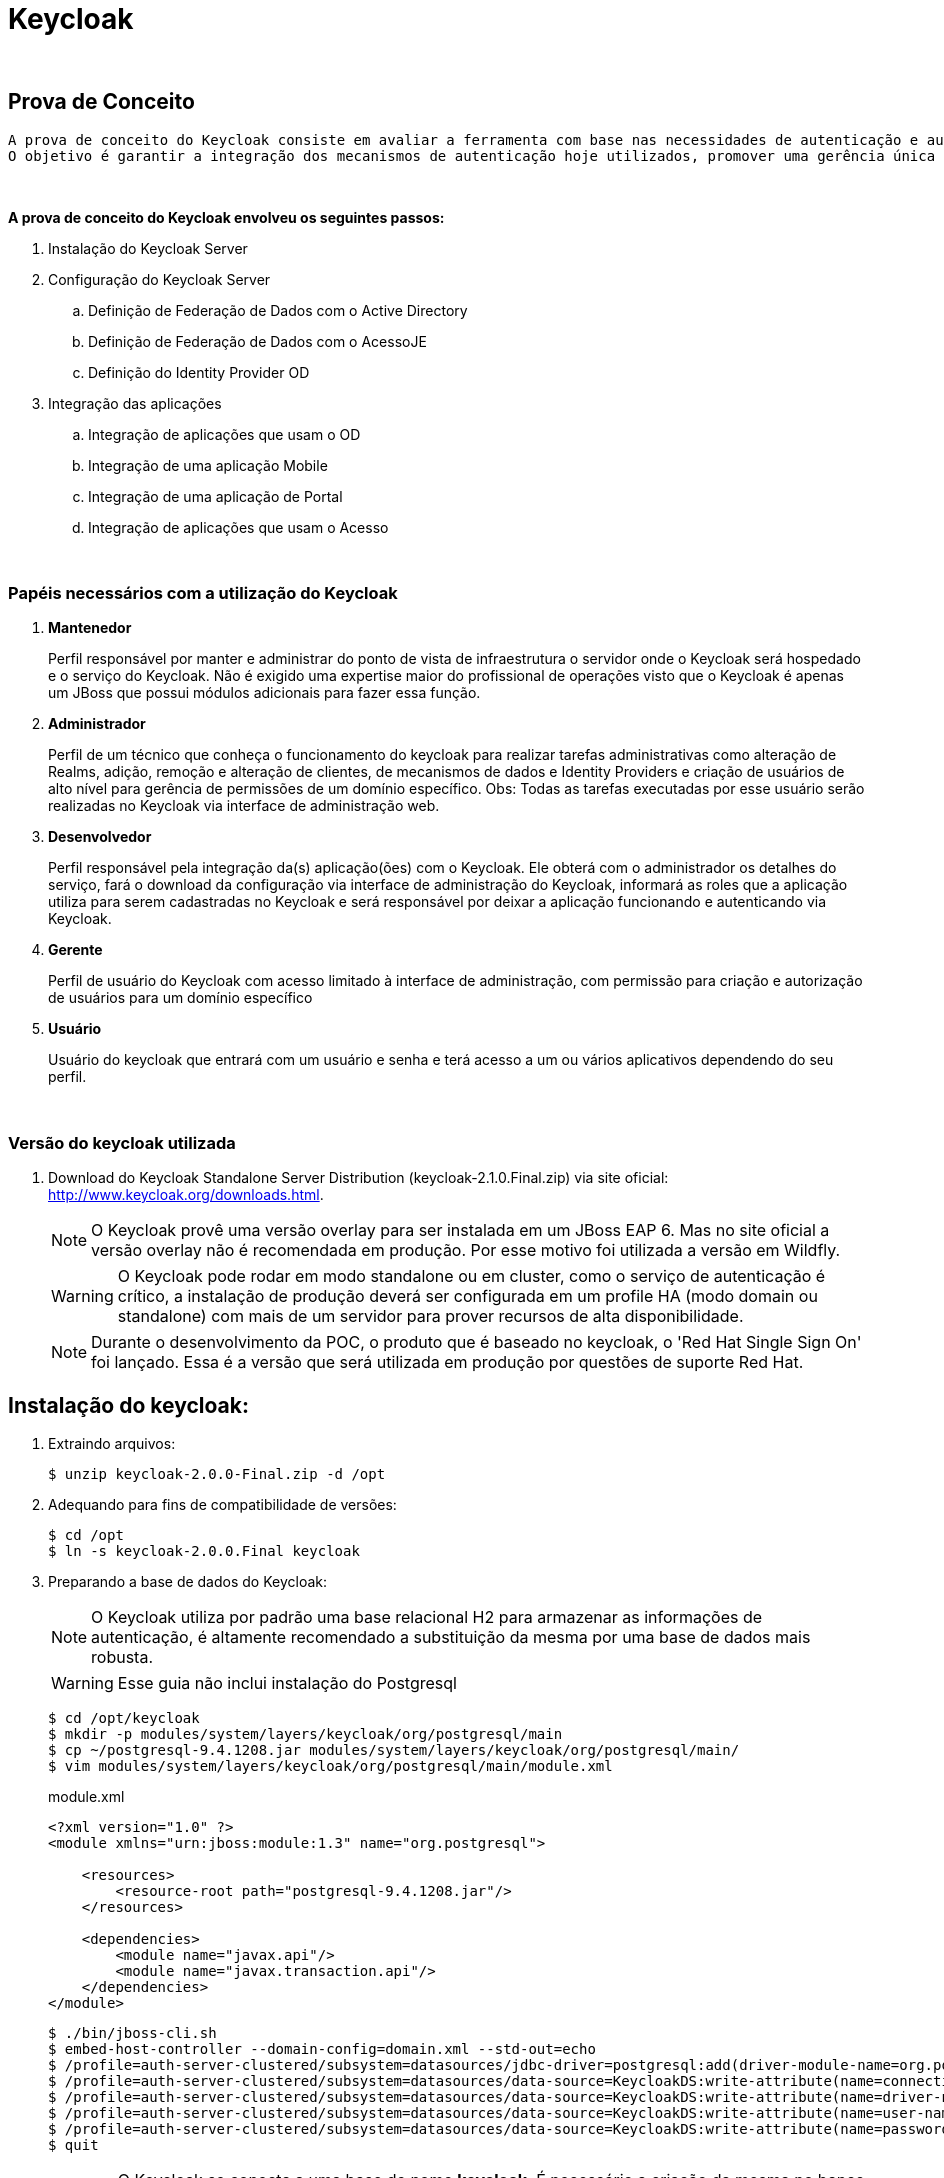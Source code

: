 = Keycloak

{nbsp} +

[[prova-de-conceito]]
== Prova de Conceito
  
  A prova de conceito do Keycloak consiste em avaliar a ferramenta com base nas necessidades de autenticação e autorização.
  O objetivo é garantir a integração dos mecanismos de autenticação hoje utilizados, promover uma gerência única dos acessos no modelo 'self-service' e customização dos cenários para promover o baixo acoplamento das aplicações-cliente e a diminuição da complexidade de integração.
  
{nbsp} +

*A prova de conceito do Keycloak envolveu os seguintes passos:*

  . Instalação do Keycloak Server
  . Configuração do Keycloak Server
  .. Definição de Federação de Dados com o Active Directory
  .. Definição de Federação de Dados com o AcessoJE
  .. Definição do Identity Provider OD
  . Integração das aplicações
  .. Integração de aplicações que usam o OD
  .. Integração de uma aplicação Mobile
  .. Integração de uma aplicação de Portal
  .. Integração de aplicações que usam o Acesso

{nbsp} +

[[papeis]]
=== Papéis necessários com a utilização do Keycloak

. *Mantenedor*
+
Perfil responsável por manter e administrar do ponto de vista de infraestrutura o servidor onde o Keycloak será hospedado e o serviço do Keycloak.
Não é exigido uma expertise maior do profissional de operações visto que o Keycloak é apenas um JBoss que possui módulos adicionais para fazer essa função.

. *Administrador*
+
Perfil de um técnico que conheça o funcionamento do keycloak para realizar tarefas administrativas como alteração de Realms, adição, remoção e alteração de clientes, de mecanismos de dados e Identity Providers e criação de usuários de alto nível para gerência de permissões de um domínio específico. Obs: Todas as tarefas executadas por esse usuário serão realizadas no Keycloak via interface de administração web.

. *Desenvolvedor*
+
Perfil responsável pela integração da(s) aplicação(ões) com o Keycloak. Ele obterá com o administrador os detalhes do serviço, fará o download da configuração via interface de administração do Keycloak, informará as roles que a aplicação utiliza para serem cadastradas no Keycloak e será responsável por deixar a aplicação funcionando e autenticando via Keycloak.

. *Gerente*
+
Perfil de usuário do Keycloak com acesso limitado à interface de administração, com permissão para criação e autorização de usuários para um domínio específico

. *Usuário*
+
Usuário do keycloak que entrará com um usuário e senha e terá acesso a um ou vários aplicativos dependendo do seu perfil.

{nbsp} +

=== Versão do keycloak utilizada

. Download do Keycloak Standalone Server Distribution (keycloak-2.1.0.Final.zip) via site oficial: http://www.keycloak.org/downloads.html.
+
NOTE: O Keycloak provê uma versão overlay para ser instalada em um JBoss EAP 6. Mas no site oficial a versão overlay não é recomendada em produção. Por esse motivo foi utilizada a versão em Wildfly.
+ 
WARNING: O Keycloak pode rodar em modo standalone ou em cluster, como o serviço de autenticação é crítico, a instalação de produção deverá ser configurada em um profile HA (modo domain ou standalone) com mais de um servidor para prover recursos de alta disponibilidade.
+
NOTE: Durante o desenvolvimento da POC, o produto que é baseado no keycloak, o 'Red Hat Single Sign On' foi lançado. Essa é a versão que será utilizada em produção por questões de suporte Red Hat.

[[instalacao]]
== Instalação do keycloak:

. Extraindo arquivos:
+
[source,bash]
----
$ unzip keycloak-2.0.0-Final.zip -d /opt
----
. Adequando para fins de compatibilidade de versões:
+
[source,bash]
----
$ cd /opt
$ ln -s keycloak-2.0.0.Final keycloak
----

. Preparando a base de dados do Keycloak:
+
NOTE: O Keycloak utiliza por padrão uma base relacional H2 para armazenar as informações de autenticação, é altamente recomendado a substituição da mesma por uma base de dados mais robusta.
+
WARNING: Esse guia não inclui instalação do Postgresql
+
[source,bash]
----
$ cd /opt/keycloak
$ mkdir -p modules/system/layers/keycloak/org/postgresql/main
$ cp ~/postgresql-9.4.1208.jar modules/system/layers/keycloak/org/postgresql/main/
$ vim modules/system/layers/keycloak/org/postgresql/main/module.xml
----
+
[[app-listing]]
[source,xml]
.module.xml
----
<?xml version="1.0" ?>
<module xmlns="urn:jboss:module:1.3" name="org.postgresql">

    <resources>
        <resource-root path="postgresql-9.4.1208.jar"/>
    </resources>

    <dependencies>
        <module name="javax.api"/>
        <module name="javax.transaction.api"/>
    </dependencies>
</module>
----
+
[source,bash]
----
$ ./bin/jboss-cli.sh
$ embed-host-controller --domain-config=domain.xml --std-out=echo
$ /profile=auth-server-clustered/subsystem=datasources/jdbc-driver=postgresql:add(driver-module-name=org.postgresql,driver-name=postgresql,driver-class-name=org.postgresql.Driver)
$ /profile=auth-server-clustered/subsystem=datasources/data-source=KeycloakDS:write-attribute(name=connection-url,value=jdbc:postgresql://localhost:5432/keycloak)
$ /profile=auth-server-clustered/subsystem=datasources/data-source=KeycloakDS:write-attribute(name=driver-name,value=postgresql)
$ /profile=auth-server-clustered/subsystem=datasources/data-source=KeycloakDS:write-attribute(name=user-name,value=postgres)
$ /profile=auth-server-clustered/subsystem=datasources/data-source=KeycloakDS:write-attribute(name=password,value=postgres)
$ quit
----
+
WARNING: O Keycloak se conecta a uma base de nome *keycloak*. É necessário a criação da mesma no banco de dados Postresql
. Preparando a configuração de persistência do Keycloak
+
[source,bash]
----
$ cd /opt/keycloak
$ vim keycloak-server.json
$ mkdir domain/servers/server-one/configuration
$ cp keycloak-server.json domain/servers/<server-one>/configuration
----
+
[[app-listing]]
[source,json]
.keycloak-server.json
----
{
    "providers": [
        "classpath:${jboss.home.dir}/providers/*"
    ],

    "admin": {
        "realm": "master"
    },

    "eventsStore": {
        "provider": "jpa",
        "jpa": {
            "exclude-events": [ "REFRESH_TOKEN" ]
        }
    },

    "realm": {
        "provider": "jpa"
    },

    "user": {
        "provider": "jpa"
    },

    "userCache": {
        "default" : {
            "enabled": true
        }
    },

    "userSessionPersister": {
        "provider": "jpa"
    },

    "authorizationPersister": {
        "provider": "jpa"
    },

    "timer": {
        "provider": "basic"
    },

    "theme": {
        "staticMaxAge": 2592000,
        "cacheTemplates": true,
        "cacheThemes": true,
        "folder": {
          "dir": "${jboss.home.dir}/themes"
        }
    },

    "scheduled": {
        "interval": 900
    },

    "connectionsHttpClient": {
        "default": {}
    },

    "connectionsJpa": {
        "default": {
            "dataSource": "java:jboss/datasources/KeycloakDS",
            "databaseSchema": "update"
        }
    },

    "realmCache": {
        "default" : {
            "enabled": true
        }
    },

    "connectionsInfinispan": {
        "provider": "default",
        "default": {
            "cacheContainer" : "java:comp/env/infinispan/Keycloak"
        }
    },

    "connectionsMongo": {
        "default": {
            "host": "127.0.0.1",
            "port": "27017",
            "db": "keycloak",
            "connectionsPerHost": 100,
            "databaseSchema": "update"
        }
    }
}
----
+
O arquivo *keycloak-server.json* deverá ser adicionado à pasta "configuration" de cada server a ser criado.
+
CAUTION: Nos testes foi identificado um problema utilizando o MongoDB como base de User/Role. *Devido a isso alterei o keycloak-server.json para fazer essa configuração via JPA ao invés de usar MongoDB*. Detalhes: https://issues.jboss.org/browse/KEYCLOAK-3345 
+
Portanto o arquivo anterior (keycloak-server.json) está diferente da documentação oficial pois alterei de  *"mongo"*, para *"jpa"*


=== Habilitando SSL no Keycloak Server
NOTE: É altamente recomendado o uso de SSL no keycloak server ou em um proxy reverso na frente dele. O SSL pode ser definido em três níveis: *external requests*, *none*, *all requests*.

. Criando um keystore auto-assinado:
+
[source,bash]
----
$ keytool -genkey -alias localhost -keyalg RSA -keystore keycloak.jks -validity 10950
----
+
Informações do certificado (para fins de teste):
+
[qanda]
What is your first and last name?::
  [Unknown]:  localhost
What is the name of your organizational unit?::
  [Unknown]:  keycloak
What is the name of your organization?::
  [Unknown]:  TSE
What is the name of your City or Locality?::
  [Unknown]:  Brasilia
What is the name of your State or Province?::
  [Unknown]:  DF
What is the two-letter country code for this unit?::
  [Unknown]:  BR

. Configurando o keycloak para usar o certificado gerado:
+
[source,bash]
----
$ cp keycloak.jks domain/configuration
$ ./bin/jboss-cli.sh
$ embed-host-controller --domain-config=domain.xml --std-out=echo
$ /profile=auth-server-clustered/subsystem=undertow/server=default-server/https-listener=https:add(socket-binding=https,security-realm=UndertowRealm)
$ quit
----
+
[source,bash]
----
$ ./bin/jboss-cli.sh
$ embed-host-controller --host-config=host.xml --std-out=echo
$ /host=master/core-service=management/security-realm=UndertowRealm:add(map-groups-to-roles=false)
$ /host=master/core-service=management/security-realm=UndertowRealm/server-identity=ssl:add(keystore-path=keycloak.jks,keystore-relative-to=jboss.domain.config.dir,keystore-password=keycloak123)
$ quit
----
+
NOTE: Para conexões de saída SSL um Trustore deve ser definido. Para esse Keycloak Server não iremos definir configuração SSL de saída.

=== Aplicando configurações de administração

. Adição de usuário de administração do JBoss do Keycloak
+
[source,bash]
----
$ ./bin/add-user.sh
----
+
[qanda]
What type of user do you wish to add?::
 a) Management User (mgmt-users.properties) +
 b) Application User (application-users.properties) +
(a): *a*

Enter the details of the new user to add.::
Using realm 'ManagementRealm' as discovered from the existing property files. +
Username : :: *admin* +
The username 'admin' is easy to guess +
Are you sure you want to add user 'admin' yes/no?:: *yes* +
Password recommendations are listed below. To modify these restrictions edit the add-user.properties configuration file. +
  The password should be different from the username +
  The password should not be one of the following restricted values {root, admin, administrator} +
  The password should contain at least 8 characters, 1 alphabetic character(s), 1 digit(s), 1 non-alphanumeric symbol(s) 
  +
Password : :: *keycloak@123* +
Re-enter Password : :: *keycloak@123* +
What groups do you want this user to belong to? (Please enter a comma separated list, or leave blank for none)[  ]::
About to add user 'admin' for realm 'ManagementRealm' +
Is this correct yes/no?:: *yes* +
Added user 'admin' to file '/opt/pocs/keycloak-2.0.0.Final/standalone/configuration/mgmt-users.properties' +
Added user 'admin' to file '/opt/pocs/keycloak-2.0.0.Final/domain/configuration/mgmt-users.properties' +
Added user 'admin' with groups  to file '/opt/pocs/keycloak-2.0.0.Final/standalone/configuration/mgmt-groups.properties' +
Added user 'admin' with groups  to file '/opt/pocs/keycloak-2.0.0.Final/domain/configuration/mgmt-groups.properties' +
Is this new user going to be used for one AS process to connect to another AS process?
e.g. for a slave host controller connecting to the master or for a Remoting connection for server to server EJB calls.
yes/no?:: *no*

. Adição de usuário admin do Keycloak
+
[source,bash]
----
$ ./bin/add-user-keycloak.sh -r master -u admin
$ ./bin/add-user-keycloak.sh --sc domain/servers/server-one/configuration -r master -u admin
----
+
[qanda]
Password : :: *keycloak@123* +
Added 'admin' to 'domain/servers/server-one/configuration/keycloak-add-user.json', restart server to load user

. Via interface gráfica
+
.. Definição do REALM: TSE
+
image::http://imagens/keycloak1.PNG[]
.. Aplicar configurações de internacionalização
+
image::http://imagens/keycloak2.PNG[]
.. No menu User Federation, adicionar um provider do tipo LDAP:
+
image::http://imagens/keycloak3.PNG[]
*Connection URL:* ldap://ldap.url.com:389 +
*Users DN:* OU=company,DC=com +
*Usuário de Bind DN:* cn=user,ou=company,dc=company,dc=com +
*Custom User LDAP Filter:* (&(objectCategory=Person)(sAMAccountName= * )) +
*Search Scope:* Subtree +
.. Data Mappers no LDAP:
+
image::http://imagens/keycloak4.PNG[]
+

[[clientes]]
== Clientes Keycloak

=== Clientes em Java (JBoss Adapter)

O Keycloak possui adapters para clientes de várias tecnologias. Os Adapters provêm recursos para facilitar a configuração e utilização do keycloak por aplicações clientes.

. Configurando o JBoss EAP 6.4.8 como Adapter Keycloak:

.. Download do Adapter para JBoss EAP 6.4: *keycloak-saml-eap6-adapter-dist-2.0.0.Final.zip*

.. Extração do adapter no JBoss EAP 6.4:
+
[source,bash]
----
$ cd $JBOSS_HOME
$ unzip keycloak-saml-eap6-adapter-dist-2.0.0.Final.zip
----
.. Instalação do adapter no modo standalone:
+
[source,bash]
----
$ ./bin/standalone.sh &
$ ./bin/jboss-cli.sh --connect
$ /extension=org.keycloak.keycloak-saml-adapter-subsystem/:add(module=org.keycloak.keycloak-saml-adapter-subsystem)
$ /subsystem=keycloak-saml:add
$ quit
$ kill $!
----
+
.. Instalação do adapter no modo domain:
+
[source,bash]
----
$ ./bin/domain.sh &
$ ./bin/jboss-cli.sh --connect
$ /extension=org.keycloak.keycloak-saml-adapter-subsystem/:add(module=org.keycloak.keycloak-saml-adapter-subsystem)
$ /profile=default/subsystem=keycloak-saml:add
$ /profile=full/subsystem=keycloak-saml:add
$ /profile=ha/subsystem=keycloak-saml:add
$ /profile=full-ha/subsystem=keycloak-saml:add
$ quit
$ kill $!
----
.. Criando um usuário de administração JBoss
+
[source,bash]
----
$ ./jboss-eap-6.4/bin/add-user.sh
----
+ 
Definir o usuário: admin  senha: redhat@123

{nbsp} +
{nbsp} +

=== Configuração dos clientes OD

{nbsp} +
{nbsp} +

=== Configuração do cliente Plone

{nbsp} +

